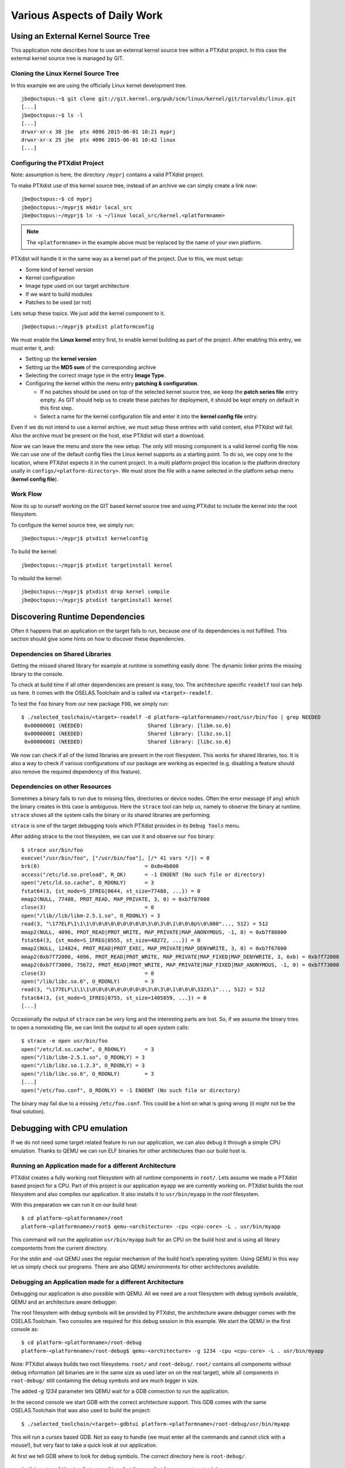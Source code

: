 Various Aspects of Daily Work
=============================

Using an External Kernel Source Tree
------------------------------------

This application note describes how to use an external kernel source
tree within a PTXdist project. In this case the external kernel source
tree is managed by GIT.

Cloning the Linux Kernel Source Tree
~~~~~~~~~~~~~~~~~~~~~~~~~~~~~~~~~~~~

In this example we are using the officially Linux kernel development
tree.

::

    jbe@octopus:~$ git clone git://git.kernel.org/pub/scm/linux/kernel/git/torvalds/linux.git
    [...]
    jbe@octopus:~$ ls -l
    [...]
    drwxr-xr-x 38 jbe  ptx 4096 2015-06-01 10:21 myprj
    drwxr-xr-x 25 jbe  ptx 4096 2015-06-01 10:42 linux
    [...]

Configuring the PTXdist Project
~~~~~~~~~~~~~~~~~~~~~~~~~~~~~~~

Note: assumption is here, the directory ``/myprj`` contains a valid
PTXdist project.

To make PTXdist use of this kernel source tree, instead of an archive we
can simply create a link now:

::

    jbe@octopus:~$ cd myprj
    jbe@octopus:~/myprj$ mkdir local_src
    jbe@octopus:~/myprj$ ln -s ~/linux local_src/kernel.<platformname>

.. note:: The ``<platformname>`` in the example above must be replaced by the name of your own platform.

PTXdist will handle it in the same way as a kernel part of the project.
Due to this, we must setup:

-  Some kind of kernel version

-  Kernel configuration

-  Image type used on our target architecture

-  If we want to build modules

-  Patches to be used (or not)

Lets setup these topics. We just add the kernel component to it.

::

    jbe@octopus:~/myprj$ ptxdist platformconfig

We must enable the **Linux kernel** entry first, to enable kernel
building as part of the project. After enabling this entry, we must
enter it, and:

-  Setting up the **kernel version**

-  Setting up the **MD5 sum** of the corresponding archive

-  Selecting the correct image type in the entry **Image Type**.

-  Configuring the kernel within the menu entry **patching &
   configuration**.

   -  If no patches should be used on top of the selected kernel source
      tree, we keep the **patch series file** entry empty. As GIT should
      help us to create these patches for deployment, it should be kept
      empty on default in this first step.

   -  Select a name for the kernel configuration file and enter it into
      the **kernel config file** entry.

Even if we do not intend to use a kernel archive, we must setup these
entries with valid content, else PTXdist will fail. Also the archive
must be present on the host, else PTXdist will start a download.

Now we can leave the menu and store the new setup. The only still
missing component is a valid kernel config file now. We can use one of
the default config files the Linux kernel supports as a starting point.
To do so, we copy one to the location, where PTXdist expects it in the
current project. In a multi platform project this location is the
platform directory usally in ``configs/<platform-directory>``. We must
store the file with a name selected in the platform setup menu (**kernel
config file**).

Work Flow
~~~~~~~~~

Now its up to ourself working on the GIT based kernel source tree and
using PTXdist to include the kernel into the root filesystem.

To configure the kernel source tree, we simply run:

::

    jbe@octopus:~/myprj$ ptxdist kernelconfig

To build the kernel:

::

    jbe@octopus:~/myprj$ ptxdist targetinstall kernel

To rebuild the kernel:

::

    jbe@octopus:~/myprj$ ptxdist drop kernel compile
    jbe@octopus:~/myprj$ ptxdist targetinstall kernel

Discovering Runtime Dependencies
--------------------------------

Often it happens that an application on the target fails to run, because
one of its dependencies is not fulfilled. This section should give some
hints on how to discover these dependencies.

Dependencies on Shared Libraries
~~~~~~~~~~~~~~~~~~~~~~~~~~~~~~~~

Getting the missed shared library for example at runtime is something
easily done: The dynamic linker prints the missing library to the
console.

To check at build time if all other dependencies are present is easy,
too. The architecture specific ``readelf`` tool can help us here. It
comes with the OSELAS.Toolchain and is called via ``<target>-readelf``.

To test the ``foo`` binary from our new package ``FOO``, we simply run:

::

    $ ./selected_toolchain/<target>-readelf -d platform-<platformname>/root/usr/bin/foo | grep NEEDED
     0x00000001 (NEEDED)                     Shared library: [libm.so.6]
     0x00000001 (NEEDED)                     Shared library: [libz.so.1]
     0x00000001 (NEEDED)                     Shared library: [libc.so.6]

We now can check if all of the listed libraries are present in the root
filesystem. This works for shared libraries, too. It is also a way to
check if various configurations of our package are working as expected
(e.g. disabling a feature should also remove the required dependency of
this feature).

Dependencies on other Resources
~~~~~~~~~~~~~~~~~~~~~~~~~~~~~~~

Sometimes a binary fails to run due to missing files, directories or
device nodes. Often the error message (if any) which the binary creates
in this case is ambiguous. Here the ``strace`` tool can help us, namely
to observe the binary at runtime. ``strace`` shows all the system calls
the binary or its shared libraries are performing.

``strace`` is one of the target debugging tools which PTXdist provides
in its ``Debug Tools`` menu.

After adding strace to the root filesystem, we can use it and observe
our ``foo`` binary:

::

    $ strace usr/bin/foo
    execve("/usr/bin/foo", ["/usr/bin/foo"], [/* 41 vars */]) = 0
    brk(0)                                  = 0x8e4b000
    access("/etc/ld.so.preload", R_OK)      = -1 ENOENT (No such file or directory)
    open("/etc/ld.so.cache", O_RDONLY)      = 3
    fstat64(3, {st_mode=S_IFREG|0644, st_size=77488, ...}) = 0
    mmap2(NULL, 77488, PROT_READ, MAP_PRIVATE, 3, 0) = 0xb7f87000
    close(3)                                = 0
    open("/lib//lib/libm-2.5.1.so", O_RDONLY) = 3
    read(3, "\177ELF\1\1\1\0\0\0\0\0\0\0\0\0\3\0\3\0\1\0\0\0p%\0\000"..., 512) = 512
    mmap2(NULL, 4096, PROT_READ|PROT_WRITE, MAP_PRIVATE|MAP_ANONYMOUS, -1, 0) = 0xb7f86000
    fstat64(3, {st_mode=S_IFREG|0555, st_size=48272, ...}) = 0
    mmap2(NULL, 124824, PROT_READ|PROT_EXEC, MAP_PRIVATE|MAP_DENYWRITE, 3, 0) = 0xb7f67000
    mmap2(0xb7f72000, 4096, PROT_READ|PROT_WRITE, MAP_PRIVATE|MAP_FIXED|MAP_DENYWRITE, 3, 0xb) = 0xb7f72000
    mmap2(0xb7f73000, 75672, PROT_READ|PROT_WRITE, MAP_PRIVATE|MAP_FIXED|MAP_ANONYMOUS, -1, 0) = 0xb7f73000
    close(3)                                = 0
    open("/lib/libc.so.6", O_RDONLY)        = 3
    read(3, "\177ELF\1\1\1\0\0\0\0\0\0\0\0\0\3\0\3\0\1\0\0\0\332X\1"..., 512) = 512
    fstat64(3, {st_mode=S_IFREG|0755, st_size=1405859, ...}) = 0
    [...]

Occasionally the output of ``strace`` can be very long and the
interesting parts are lost. So, if we assume the binary tries to open a
nonexisting file, we can limit the output to all ``open`` system calls:

::

    $ strace -e open usr/bin/foo
    open("/etc/ld.so.cache", O_RDONLY)      = 3
    open("/lib/libm-2.5.1.so", O_RDONLY) = 3
    open("/lib/libz.so.1.2.3", O_RDONLY) = 3
    open("/lib/libc.so.6", O_RDONLY)        = 3
    [...]
    open("/etc/foo.conf", O_RDONLY) = -1 ENOENT (No such file or directory)

The binary may fail due to a missing ``/etc/foo.conf``. This could be a
hint on what is going wrong (it might not be the final solution).

Debugging with CPU emulation
----------------------------

If we do not need some target related feature to run our application, we
can also debug it through a simple CPU emulation. Thanks to QEMU we can
run ELF binaries for other architectures than our build host is.

Running an Application made for a different Architecture
~~~~~~~~~~~~~~~~~~~~~~~~~~~~~~~~~~~~~~~~~~~~~~~~~~~~~~~~

PTXdist creates a fully working root filesystem with all runtime
components in ``root/``. Lets assume we made a PTXdist based project for
a CPU. Part of this project is our application ``myapp`` we are
currently working on. PTXdist builds the root filesystem and also
compiles our application. It also installs it to ``usr/bin/myapp`` in
the root filesystem.

With this preparation we can run it on our build host:

::

    $ cd platform-<platformname>/root
    platform-<platformname>/root$ qemu-<architecture> -cpu <cpu-core> -L . usr/bin/myapp

This command will run the application ``usr/bin/myapp`` built for an CPU
on the build host and is using all library compontents from the current
directory.

For the stdin and -out QEMU uses the regular mechanism of the build
host’s operating system. Using QEMU in this way let us simply check our
programs. There are also QEMU environments for other architectures
available.

Debugging an Application made for a different Architecture
~~~~~~~~~~~~~~~~~~~~~~~~~~~~~~~~~~~~~~~~~~~~~~~~~~~~~~~~~~

Debugging our application is also possible with QEMU. All we need are a
root filesystem with debug symbols available, QEMU and an architecture
aware debugger.

The root filesystem with debug symbols will be provided by PTXdist, the
architecture aware debugger comes with the OSELAS.Toolchain. Two
consoles are required for this debug session in this example. We start
the QEMU in the first console as:

::

    $ cd platform-<platformname>/root-debug
    platform-<platformname>/root-debug$ qemu-<architecture> -g 1234 -cpu <cpu-core> -L . usr/bin/myapp

Note: PTXdist always builds two root filesystems. ``root/`` and
``root-debug/``. ``root/`` contains all components without debug
information (all binaries are in the same size as used later on on the
real target), while all components in ``root-debug/`` still containing
the debug symbols and are much bigger in size.

The added *-g 1234* parameter lets QEMU wait for a GDB connection to run
the application.

In the second console we start GDB with the correct architecture
support. This GDB comes with the same OSELAS.Toolchain that was also
used to build the project:

::

    $ ./selected_toolchain/<target>-gdbtui platform-<platformname>/root-debug/usr/bin/myapp

This will run a *curses* based GDB. Not so easy to handle (we must enter
all the commands and cannot click with a mouse!), but very fast to take
a quick look at our application.

At first we tell GDB where to look for debug symbols. The correct
directory here is ``root-debug/``.

::

    (gdb) set solib-absolute-prefix platform-<platformname>/root-debug

Next we connect this GDB to the waiting QEMU:

::

    (gdb) target remote localhost:1234
    Remote debugging using localhost:1234
    [New Thread 1]
    0x40096a7c in _start () from root-debug/lib/ld.so.1

As our application is already started, we can’t use the GDB command
``start`` to run it until it reaches ``main()``. We set a breakpoint
instead at ``main()`` and *continue* the application:

::

    (gdb) break main
    Breakpoint 1 at 0x100024e8: file myapp.c, line 644.
    (gdb) continue
    Continuing.
    Breakpoint 1, main (argc=1, argv=0x4007f03c) at myapp.c:644

The top part of the running gdbtui console will always show us the
current source line. Due to the ``root-debug/`` directory usage all
debug information for GDB is available.

Now we can step through our application by using the commands *step*,
*next*, *stepi*, *nexti*, *until* and so on.

.. note:: It might be impossible for GDB to find debug symbols for
  components like the main C runtime library. In this case they where
  stripped while building the toolchain. There is a switch in the
  OSELAS.Toolchain menu to keep the debug symbols also for the C runtime
  library. But be warned: This will enlarge the OSELAS.Toolchain
  installation on your harddisk! When the toolchain was built with the
  debug symbols kept, it will be also possible for GDB to debug C library
  functions our application calls (so it might worth the disk space).

Migration between Releases
--------------------------

To migrate an existing project from within one minor release to the next
one, we do the following step:

::

    ~/my_bsp# ptxdist migrate

PTXdist will ask us for every new configuration entry what to do. We
must read and answer these questions carefully. At least we shouldn’t
answer blindly with ’Y’ all the time because this could lead into a
broken configuration. On the other hand, using ’N’ all to time is more
safer. We can still enable interesting new features later on.

Increasing Build Speed
----------------------

Modern host systems are providing more than one CPU core. To make use of
this additionally computing power recent applications should do their
work in parallel.

Using available CPU Cores
~~~~~~~~~~~~~~~~~~~~~~~~~

PTXdist uses all available CPU cores when building a project by default.
But there are some exceptions:

-  the prepare stage of all autotools build system based packages can
   use only one CPU core. This is due to the fact, the running
   “configure” is a shell script.

-  some packages have a broken buildsystem regarding parallel build.
   These kind of packages build successfully only when building on one
   single CPU core.

-  creating the root filesystem images are also done on a single core
   only

Manually adjusting CPU Core usage
~~~~~~~~~~~~~~~~~~~~~~~~~~~~~~~~~

Manual adjustment of the parallel build behaviour is possible via
command line parameters.

``-ji<number>``
    this defines the number of CPU cores to build a package. The default
    is two times the available CPU cores.

``-je<number>``
    this defines the number of packages to be build in parallel. The
    default is one package at a time.

``-j<number>``
    this defines the number of CPU cores to be used at the same time. These
    cores will be used on a package base and file base.

``-l<number>``
    limit the system load to the given value.

Please note: using ``-ji`` and ``-je`` can overload the system immediatley.
These settings are very hard.

A much softer setup is to just use the ``-j<number>`` parameter. This will run
up to ``<number>`` tasks at the same time which will be spread over everything
to do. This will create a system load which is much user friendly. Even the
filesystem load is smoother with this parameter.

Building in Background
~~~~~~~~~~~~~~~~~~~~~~

To build a project in background PTXdist can be ’niced’.

``-n[<number>]``
    run PTXdist and all of its child processes with the given
    nicelevel <number>. Without a nicelevel the default is 10.

Building Platforms in Parallel
~~~~~~~~~~~~~~~~~~~~~~~~~~~~~~

Due to the fact that more than one platform can exist in a PTXdist
project, all these platforms can be built in parallel within the same
project directory. As they store their results into different platform
subdirectories, they will not conflict. Only PTXdist must be called
differently, because each call must be parametrized individually.

The used Platform Configuration
^^^^^^^^^^^^^^^^^^^^^^^^^^^^^^^

::

    $ ptxdist platform <some-platform-config>

This call will create the soft link ``selected_platformconfig`` to the
``<some-platform-config>`` in the project’s directory. After this call,
PTXdist uses this soft link as the default platform to build for.

It can be overwritten temporarily by the command line parameter
``--platformconfig=<different-platform-config>``.

The used Project Configuration
^^^^^^^^^^^^^^^^^^^^^^^^^^^^^^

::

    $ ptxdist select <some-project-config>

This call will create the soft link ``selected_ptxconfig`` to the
``<some-project-config>`` in the project’s directory. After this call,
PTXdist uses this soft link as the default configuration to build the
project.

It can be overwritten temporarily by the command line parameter
``--ptxconfig=<different-project-config>``.

The used Toolchain to Build
^^^^^^^^^^^^^^^^^^^^^^^^^^^

::

    $ ptxdist toolchain <some-toolchain-path>

This call will create the soft link ``selected_toolchain`` to the
``<some-toolchain-path>`` in the project’s directory. After this call,
PTXdist uses this soft link as the default toolchain to build the
project with.

It can be overwritten temporarily by the command line parameter
``--toolchain=<different-toolchain-path>``.

By creating the soft links all further PTXdist commands will use these
as the default settings.

By using the three ``--platformconfig``, ``--ptxconfig`` and
``--toolchain`` parameters, we can switch (temporarily) to a completely
different setting. This feature we can use to build everything in one
project.

A few Examples
^^^^^^^^^^^^^^

The project contains two individual platforms, sharing the same
architecture and same project configuration.

::

    $ ptxdist select <project-config>
    $ ptxdist toolchain <architecture-toolchain-path>
    $ ptxdist --platformconfig=<architecture-A> --quiet go &
    $ ptxdist --platformconfig=<architecture-B> go

The project contains two individual platforms, sharing the same project
configuration.

::

    $ ptxdist select <project-config>
    $ ptxdist --platformconfig=<architecture-A> --toolchain=<architecture-A-toolchain-path> --quiet go &
    $ ptxdist --platformconfig=<architecture-B> --toolchain=<architecture-B-toolchain-path> go

The project contains two individual platforms, but they do not share
anything else.

::

    $ ptxdist --select=<project-A-config> --platformconfig=<architecture-A> --toolchain=<architecture-A-toolchain-path> --quiet go &
    $ ptxdist --select=<project-B-config> --platformconfig=<architecture-B> --toolchain=<architecture-B-toolchain-path> go

Running one PTXdist in background and one in foreground would render the
console output unreadable. That is why the background PTXdist uses the
``--quiet`` parameter in the examples above. Its output is still
available in the logfile under the platform build directory tree.

By using more than one virtual console, both PTXdists can run with their
full output on the console.

Using a Distributed Compiler
----------------------------

To increase the build speed of a PTXdist project can be done by doing
more tasks in parallel. PTXdist itself uses all available CPU cores by
default, but is is limited to the local host. For further speedup a
distributed compilation can be used. This is the task of *ICECC* aka
*icecream*. With this feature a PTXdist project can make use of all
available hosts and their CPUs in a local network.

Setting-Up the Distributed Compiler
~~~~~~~~~~~~~~~~~~~~~~~~~~~~~~~~~~~

How to setup the distributed compiler can be found on the project’s
homepage at GITHUB:

https://github.com/icecc/icecream.

Read their ``README.md`` for further details.

Please note: as of July 2014 you need at least an *ICECC* in its version
1.x. Older revisions are known to not work.

Enabling PTXdist for the Distributed Compiler
~~~~~~~~~~~~~~~~~~~~~~~~~~~~~~~~~~~~~~~~~~~~~

Since the 2014.07 release, PTXdist supports the usage of *ICECC* by
simply enabling a setup switch.

Run the PTXdist setup and navigate to the new *ICECC* menu entry:

::

    $ ptxdist setup
       Developer Options   --->
          [*] use icecc
          (/usr/lib/icecc/icecc-create-env) icecc-create-env path

Maybe you must adapt the ``icecc-create-env path`` to the setting on
your host. Most of the time the default path should work.

How to use the Distributed Compiler with PTXdist
~~~~~~~~~~~~~~~~~~~~~~~~~~~~~~~~~~~~~~~~~~~~~~~~

PTXdist still uses two times the count of cores of the local CPU for
parallel tasks. But if a faster CPU in the net exists, *ICECC* will now
start to do all compile tasks on this/these faster CPU(s) instead of the
local CPU.

To really boost the build speed you must increase the tasks to be done
in parallel manually. Use the ``-ji<x>`` command line option to start
more tasks at the same time. This command line option just effects one
package to build at a time. To more increase the build speed use the
``-je<x>`` command line option as well. This will build also packages in
parallel.

A complete command line could look like this:

::

    $ ptxdist go -ji64 -je8

This command line will run up to 64 tasks in parallel and builds 8
packages at the same time. Never worry again about your local host and
how slow it is. With the help of *ICECC* every host will be a high speed
development machine.

Using pre-build archives
------------------------

PTXdist is a tool which creates all the required parts of a target’s
filesystem to breathe life into it. And it creates these parts from any
kind of source files. If a PTXdist project consists of many packages the
build may take a huge amount of time.

For internal checks we have a so called “ALL-YES” PTXdist project. It
has - like the name suggests - all packages enabled which PTXdist
supports. To build this “ALL-YES” PTXdist project our build server needs
about 6 hours.

Introduction
~~~~~~~~~~~~

While the development of a PTXdist project it is needed to clean and
re-build everything from time to time to get a re-synced project result
which honors all changes made in the project. But since cleaning and
re-building everything from time to time is a very good test case if
some adaptions are still missing or if everything is complete, it can be
a real time sink to do so.

To not lose developer’s temper when doing such tests, PTXdist can keep
archives from the last run which includes all the files the package’s
build system has installed while the PTXdist’s *install* stage runs for
it.

The next time PTXdist should build a package it can use the results from
the last run instead. This feature can drastically reduce the time to
re-build the whole project. But also, this PTXdist feature must handle
with care and so it is not enabled and used as default.

This section describes how to make use of this PTXdist feature and what
pitfalls exists when doing so.

Creating pre-build archives
~~~~~~~~~~~~~~~~~~~~~~~~~~~

To make PTXdist creating pre-build archives, enable this feature prior a
build in the menu:

::

    $ ptxdist menuconfig

        Project Name & Version --->
            [*] create pre-build archives

Now run a regular build of the whole project:

::

    $ ptxdist go

When the build is finished, the directory ``packages`` contains
additional archives files with the name scheme ``*-dev.tar.gz``. These
files are the pre-build archives which PTXdist can use later on to
re-build the project.

Using pre-build archives
~~~~~~~~~~~~~~~~~~~~~~~~

To make PTXdist using pre-build archives, enable this feature prior a
build in the menu:

::

    $ ptxdist menuconfig

        Project Name & Version --->
            [*] use pre-build archives
            (</some/path/to/the/archives>)

With the next build (e.g. ``ptxdist go``) PTXdist will look for a
specific package if its corresponding pre-build archive does exist. If
it does exist and the used hash value in the pre-build archive’s
filename matches, PTXdist will skip all source archive handling
(extract, patch, compile and install) and just extract and use the
pre-build archive’s content.

A regular and save usecase of pre-build archives is:

-  using one pre-build archive pool for one specific PTXdist project.

-  using a constant PTXdist version all the time.

-  using a constant OSELAS.Toolchain() version all the time.

-  no package with a pre-build archive in the project is under
   development.

The hash as a part of the pre-build archive’s filename does only reflect
the package’s configuration made in the menu (``ptxdist menuconfig``).
If this package specific configuration changes, a new hash value will be
the result and PTXdist can select the corresponding correct pre-build
archive.

This hash value change is an important fact, as many things outside and
inside the package can have a big impact of the binary result but
without a hash value change!

Please be careful when using the pre-build archives if you:

-  intend to switch to a different toolchain with the next build.

-  change the patch set applied to the corresponding package, e.g. a
   package is under development.

-  change the hard coded configure settings in the package’s rule file,
   e.g. a package is under development

-  intend to use one pre-build archive pool from different PTXdist
   projects.

To consider all these precautions the generated pre-build archives are
not transfered automatically where the next build expects them. This
must be done manually by the user of the PTXdist project. Doing so, we
can decide on a package by package base if its pre-build archive should
be used or not.

Packages without pre-build archives support
~~~~~~~~~~~~~~~~~~~~~~~~~~~~~~~~~~~~~~~~~~~

No host nor cross related packages can be used based on their pre-build
archives. These kind of packages are always (re-)built.

Only target related packages can be used based on their pre-build
archives, but there are a few exceptions:

-  Linux kernel: It has an incomplete install stage, which results into
   an incomplete pre-build archive. Due to this, it cannot be used as a
   pre-build archive

-  Barebox bootloader: It has an incomplete install stage, which results
   into an incomplete pre-build archive. Due to this, it cannot be used
   as a pre-build archive

-  some other somehow broken packages all marked with a
   ``<packagename>_DEVPKG := NO`` in their corresponding rule file

Workflow with pre-build archives
~~~~~~~~~~~~~~~~~~~~~~~~~~~~~~~~

We starting with an empty PTXdist project and enabling the pre-build
archive feature as mentioned in the previous section. After that
a regular build of the project can be made.

When the build is finished its time to copy all the pre-build archives
of interest where the next build will expect them.
The previous section mentions the step to enable their use. It also
allows to define a directory. The default path of this directory is made
from various other menu settings, to ensure the pre-build archives of
the current PTXdist project do not conflict with pre-build archives of
different PTXdist projects. To get an idea what the final path is, we
can ask PTXdist.

::

    $ ptxdist print PTXCONF_PROJECT_DEVPKGDIR
    /home/jbe/OSELAS.BSP/Pengutronix/OSELAS.BSP-Pengutronix-Generic

If this directory does not exist, we can simply create it:

::

    $ mkdir -p /home/jbe/OSELAS.BSP/Pengutronix/OSELAS.BSP-Pengutronix-Generic

Now its time to copy the pre-build archives to this new directory. We
could simply copy all pre-build archives from the ``/packages``
directory. But we should keep in mind, if any of the related packages
are under development, we must omit its corresponding pre-build archives
in this step.

::

    $ cp platform-<platformname>/packages/*-dev.tar.gz| /home/jbe/OSELAS.BSP/Pengutronix/OSELAS.BSP-Pengutronix-Generic

Use cases
~~~~~~~~~

Some major possible use cases are covered in this section:

-  Speed up a re-build of one single project

-  Sharing pre-build archives between two platforms based on the same
   architecture

To simply speed up a re-build of the whole project (without development
on any of the used packages) we just can copy all ``*-dev.tar.gz``
archives after the first build to the location where PTXdist expects
them at the next build time.

If two platforms are sharing the same architecture it is possible to
share pre-build archives as well. The best way it can work is, if both
platforms are part of the same PTXdist project. They must also share the
same toolchain settings, patch series and rule files. If these
precautions are handled the whole project can be built for the first
platform and these pre-build archives can be used to build the project
for the second platform. This can reduce the required time to build the
second platform from hours to minutes.

Downloading Packages from the Web
---------------------------------

Sometimes it makes sense to get all required source archives at once.
For example prior to a shipment we want to also include all source
archives, to free the user from downloading it by him/herself.

PTXdist supports this requirement by the ``export_src`` parameter. It
collects all required source archives into one given single directory.
To do so, the current project must be set up correctly, e.g. the
``select`` and ``platform`` commands must be ran prior the
``export_src`` step.

If everything is set up correctly we can run the following commands to
get the full list of required archives to build the project again
without an internet connection.

::

    $ mkdir my_archives
    $ ptxdist export_src my_archives

PTXdist will now collect all source archives to the ``my_archives/``
directory.

Note: If PTXdist is configured to share one source archive directory for
all projects, this step will simply copy the source archives from the
shared source archive directory. Otherwise PTXdist will start to
download them from the world wide web.

.. _adding_src_autoconf_lib:

Creating a new Autotools Based Library
--------------------------------------

Developing your own library can be one of the required tasks to support
an embedded system. PTXdist comes with an autotoolized library template
which can be simply integrated into a PTXdist project.

Creating the Library Template
~~~~~~~~~~~~~~~~~~~~~~~~~~~~~

Creating the library package can be done by the PTXdist’s *newpackage*
command:

::

    $ ptxdist newpackage src-autoconf-lib

    ptxdist: creating a new 'src-autoconf-lib' package:

    ptxdist: enter package name...........: foo
    ptxdist: enter version number.........: 1
    ptxdist: enter package author.........: Juergen Borleis <jbe@pengutronix.de>
    ptxdist: enter package section........: project_specific

    generating rules/foo.make
    generating rules/foo.in

    local_src/foo does not exist, create? [Y/n] Y
    ./
    ./internal.h
    ./@name@.c
    ./configure.ac
    ./README
    ./COPYING
    ./Makefile.am
    ./lib@name@.pc.in
    ./autogen.sh
    ./lib@name@.h
    ./wizard.sh

After this step the new directory ``local_src/foo`` exists and contains
various template files. All of these files are dedicated to be modified
by yourself.

The content of this directory is:

::

    $ ls -l local_src/foo/
    total 48
    -rw-r--r-- 1 jbe ptx   335 Jun 18 23:00 COPYING
    -rw-r--r-- 1 jbe ptx  1768 Jun 18 23:16 Makefile.am
    -rw-r--r-- 1 jbe ptx  1370 Jun 18 23:16 README
    -rwxr-xr-x 1 jbe ptx   267 Apr 16  2012 autogen.sh
    -rw-r--r-- 1 jbe ptx 11947 Jun 18 23:16 configure.ac
    -rw-r--r-- 1 jbe ptx   708 Jun 18 23:16 foo.c
    -rw-r--r-- 1 jbe ptx   428 Jun 18 23:00 internal.h
    -rw-r--r-- 1 jbe ptx   185 Jun 18 23:16 libfoo.h
    -rw-r--r-- 1 jbe ptx   331 Jun 18 23:16 libfoo.pc.in
    drwxr-xr-x 2 jbe ptx  4096 Jun 18 23:16 m4

Licence related stuff
~~~~~~~~~~~~~~~~~~~~~

COPYING
^^^^^^^

You must think about the licence your library uses. The template file
``COPYING`` contains some links to GPL/LGPL texts you can use. Replace
the ``COPYING``\ ’s content by one of the listed licence files or
something different. But do not omit this step. Never!

Build system related files
~~~~~~~~~~~~~~~~~~~~~~~~~~

autogen.sh
^^^^^^^^^^

The autotools are using macro files which are easier to read for a
human. But to work with the autotools these macro files must be
converted into executabe shell code first. The ``autogen.sh`` script
does this job for us.

configure.ac
^^^^^^^^^^^^

This is the first part of the autotools based build system. Its purpose
is to collect as much required information as possible about the target
to build the library for. This file is a macro file. It uses a bunch of
M4 macros to define the job to do. The autotools are complex and this
macro file should help you to create a useful and cross compile aware
``configure`` script everybody can use.

This macro file is full of examples and comments. Many M4 macros are
commented out and you can decide if you need them to detect special
features about the target.

Search for the “TODO” keyword and adapt the setting to your needs. After
that you should remove the “TODO” comments to not confuse any user later
on.

Special hints about some M4 macros:

AC_INIT
    add the intended revision number (the second argument), an email
    address to report bugs and some web info about your library. The
    intended revision number will be part of the released archive name
    later on. You can keep it in sync with the API\_RELEASE, but you
    must not.

AC_PREFIX_DEFAULT
    most of the time you can remove this entry, because most users
    expect the default install path prefix is ``/usr/local`` which is
    always the default if not changed by this macro.

API_RELEASE
    defines the API version of your library. This API version will be
    part of the binary library’s name later on.

LT_CURRENT / LT_REVISION / LT_AGE
    define the binary compatibility of your library. The rules how these
    numbers are defined are:

    -  library code was modified: ``LT_REVISION++``

    -  interfaces changed/added/removed: ``LT_CURRENT++`` and
       ``LT_REVISION = 0``

    -  interfaces added: ``LT_AGE++``

    -  interfaces removed: ``LT_AGE = 0``

    You must manually change these numbers whenever you change the code
    in your library prior a release.

CC_CHECK_CFLAGS / CC_CHECK_LDFLAGS
    if you need special command line parameters given to the compiler or
    linker, don’t add them unconditionally. Always test, if the tools
    can handle the parameter and fail gracefully if not. Use
    CC_CHECK_CFLAGS to check parameters for the compiler and
    CC_CHECK_LDFLAGS for the linker.

AX_HARDWARE_FP / AX_DETECT_ARMV\*
    sometimes it is important to know for which architecture or CPU the
    current build is for and if it supports hard float or not. Please
    don’t try to guess it. Ask the compiler instead. The M4
    AX\_HARDWARE_FP and AX_DETECT_ARMV\* macros will help you.

REQUIRES
    to enrich the generated \*.pc file for easier dependency handling
    you should also fill the REQUIRES variable. Here you can define from
    the package management point of view the dependencies of your
    library. For example if your library depends on the ’udev’ library
    and requires a specific version of it, just add the string
    ``udev >= 1.0.0`` to the REQUIRES variable. Note: the listed
    packages must be comma-separated.

CONFLICTS
    if your library conflicts with a different library, add this
    different library to the CONFLICTS variable (from the package
    management point of view).

It might be a good idea to include the API version into the names of the
library’s include file and pkg-config file. For example in the first API
version all files are named like this:

-  /usr/local/lib/libfoo-1.so.0.0.0

-  /usr/local/include/libfoo-1.h

-  /usr/local/lib/pkgconfig/libfoo-1.pc

In this case its simple to create the next generation libfoo without
conflicting with earlier versions of your library: they can co-exist
side by sid.

-  /usr/local/lib/libfoo-1.so.0.0.0

-  /usr/local/lib/libfoo-2.so.0.0.0

-  /usr/local/include/libfoo-1.h

-  /usr/local/include/libfoo-2.h

-  /usr/local/lib/pkgconfig/libfoo-1.pc

-  /usr/local/lib/pkgconfig/libfoo-2.pc

If you want to do so, you must rename the header file and the pc file
accordingly. And adapt the *pkgconfig\_DATA* and *include\_HEADERS*
entries in the ``Makefile.am`` file, and the *AC\_CONFIG\_FILES* in the
``configure.ac`` file.

Makefile.am
^^^^^^^^^^^

Special hints:

SUBDIR
    if your project contains more than one sub-directory to build, add
    these directories here. Keep in mind, these directories are visited
    in this order (but never in parallel), so you must handle
    dependencies manually.

*_CPPFLAGS / *_CFLAGS / *_LIBADD
    if your library has some optional external dependencies add them on
    demand (external libraries for example). Keep in mind to not mix
    CPPFLAGS and CFLAGS additions. And do not add these additions fixed
    to the \*_CPPFLAGS and \*_CFLAGS variables, let ’configure’ do it
    in a sane way. Whenever you want to forward special things to the
    \*_CPPFLAGS and \*_CFLAGS, don’t forget to add the AM_CPPFLAGS
    and AM\_CFLAGS, else they get lost. Never add libraries to the
    \*_LDFLAGS variable. Always add them to the \*_LIBADD variable
    instead. This is important because the autotools forward all these
    variable based parameters in a specifc order to the tools (compiler
    and linker).

Template file for pkg-config
~~~~~~~~~~~~~~~~~~~~~~~~~~~~

libfoo.pc.in
^^^^^^^^^^^^

This file gets installed to support the *pkg-config* tool for package
management. It contains some important information how to use your
library and also handles its dependencies.

Special hints:

Name
    A human-readable name for the library.

Description
    add a brief description of your library here

Version
    the main revision of the library. Will automatically replaced from
    your settings in ``configure.ac``.

URL
    where to find your library. Will automatically replaced from your
    settings in ``configure.ac``.

Requires.private
    comma-separated list of packages your library depends on and managed
    by pkg-config. The listed packages gets honored for the static
    linking case and should not be given again in the *Libs.private*
    line. This line will be filled by the *REQUIRES* variable from the
    ``configure.ac``.

Conflicts
    list of packages your library conflicts with. Will automatically
    replaced from your CONFLICTS variable settings in ``configure.ac``.

Libs
    defines the linker command line content to link your library against
    other applications or libraries

Libs.private
    defines the linker command line content to link your library
    against other application or libraries statically. List only
    libraries here which are not managed by pkg-config (e.g. do not
    conflict with packages given in the *Requires*).
    This line will be filled by the *LIBS* variable from the
    ``configure.ac``.

Cflags
    required compile flags to make use of your library. Unfortunately
    you must mix CPPFLAGS and CFLAGS here which is a really bad idea.

It is not easy to fully automate the adaption of the pc file. At least
the lines *Requires.private* and *Libs.private* are hardly to fill for
packages which are highly configureable.

Generic template files
~~~~~~~~~~~~~~~~~~~~~~

m4/*
^^^^

M4 macros used in ``configure.ac``.

If you use more no generic M4 macros in your ``configure.ac`` file,
don’t forget to add their source files to the m4 directory. This will
enable any user of your library to re-generate the autotools based files
without providing all dependencies by themself.

Library related files
~~~~~~~~~~~~~~~~~~~~~

README
^^^^^^

Prepared file with some information about the library you provide. Be
kind to the users of your library and write some sentences about basic
features and usage of your library, how to configure it and how to build
it.

libfoo.h
^^^^^^^^

This file will be installed. It defines the API your library provides
and will be used by other applications.

internal.h
^^^^^^^^^^

This file will not be installed. It will be used only at build time of
your library.

foo.c
^^^^^

The main source file of your library. Keep in mind to mark all functions
with the DSO\_VISIBLE macro you want to export . All other functions are
kept internaly and you cannot link against them from an external
application.

Note: debugging is hard when all internal functions are hidden. For this
case you should configure the libary with the ``--disable-hide`` or with
``--enable-debug`` which includes switching off hiding functions.

Frequently Asked Questions (FAQ)
--------------------------------

Q: PTXdist does not support to generate some files in a way I need them. What can I do?
A: Everything PTXdist builds is controlled by “package rule files”,
which in fact are Makefiles (``rules/*.make``). If you modify such a
file you can change it’s behaviour in a way you need. It is generally
no good idea to modify the generic package rule files installed by
PTXdist, but it is always possible to copy one of them over into the
``rules/`` directory of a project. Package rule files in the project
will precede global rule files with the same name.

Q: My kernel build fails. But I cannot detect the correct position,
due to parallel building. How can I stop PTXdist to build in parallel?
A: Force PTXdist to stop building in parallel which looks somehow
like:

::

    $ ptxdist -j1 go

Q: I made my own rule file and now I get error messages like

::

    my_project/rules/test.make:30: *** unterminated call to function `call': missing `)'.  Stop.

But line 30 only contains ``@$(call targetinfo, $@)`` and it seems all
right. What does it mean?
A: Yes, this error message is confusing. But it usually only means
that you should check the following (!) lines for missing backslashes
(line separators).

Q: I got a message similar to “package <some name> is empty. not
generating.” What does it mean?
A: The ’ipkg’ tool was advised to generate a new ipkg-packet, but the
folder was empty. Sometime it means a typo in the package name when
the ``install_copy`` macro was called. Ensure all these macros are using
the same package name. Or did you disable a menuentry and now nothing
will be installed?

Q: How do I download all required packages at once?
A: Run this command prior the build:

::

    $ ptxdist make get

This starts to download all required packages in one run. It does
nothing if the archives are already present in the source path. (run
“PTXdist setup” first).

Q: I want to backup the source archives my PTXdist project relys on.
How can I find out what packages my project requires to build?
A: First build your PTXdist project completely and then run the
following command:

::

    $ ptxdist export_src <archive directory>

It copies all archives from where are your source archives stored to
<archive directory> which can be your backup media.

Q: To avoid building the OSELAS toolchain on each development host, I
copied it to another machine. But on this machine I cannot build any
BSP with this toolchain correctly. All applications on the target are
failing to start due to missing libraries.
A: This happens when the toolchain was copied without regarding to
retain links. There are archive programs around that convert links
into real files. When you are using such programs to create a
toolchain archive this toolchain will be broken after extracting it
again. Solution: Use archive programs that retain links as they are
(tar for example). Here an example for a broken toolchain:

::

    $ ll `find . -name "libcrypt*"`
    -rwxr-xr-x 1 mkl ptx 55K 2007-07-25 14:54 ./lib/libcrypt-2.5.so*
    -rwxr-xr-x 1 mkl ptx 55K 2007-07-25 14:54 ./lib/libcrypt.so.1*
    -rw-r--r-- 1 mkl ptx 63K 2007-07-25 14:54 ./usr/lib/libcrypt.a
    -rw-r--r-- 1 mkl ptx 64K 2007-07-25 14:54 ./usr/lib/libcrypt_p.a
    -rwxr-xr-x 1 mkl ptx 55K 2007-07-25 14:54 ./usr/lib/libcrypt.so*

And in contrast, this one is intact:

::

    $ ll `find . -name "libcrypt*"`
    -rwxr-xr-x 1 mkl ptx 55K 2007-11-03 13:30 ./lib/libcrypt-2.5.so*
    lrwxrwxrwx 1 mkl ptx  15 2008-02-20 14:52 ./lib/libcrypt.so.1 -> libcrypt-2.5.so*
    -rw-r--r-- 1 mkl ptx 63K 2007-11-03 13:30 ./usr/lib/libcrypt.a
    -rw-r--r-- 1 mkl ptx 64K 2007-11-03 13:30 ./usr/lib/libcrypt_p.a
    lrwxrwxrwx 1 mkl ptx  23 2008-02-20 14:52 ./usr/lib/libcrypt.so -> ../../lib/libcrypt.so.1*

Q: I followed the instructions how to integrate my own plain source
project into PTXdist. But when I try to build it, I get:

::

    extract: archive=/path/to/my/sources
    extract: dest=/path/to/my/project/build-target
    Unknown format, cannot extract!

But the path exists!
A: PTXdist interprets a ``file://`` (two slashes) in the URL as a
project related relative path. So it searches only in the current
project for the given path. Only ``file:///`` (three slashes) will
force PTXdist to use the path as an absolute one. This means:
``file://bla/blub`` will be used as ``./bla/blub`` and
``file:///friesel/frasel`` as ``/friesel/frasel``.

Q: I want to use more than one kernel revision in my BSP. How can I
avoid maintaining one ptxconfig per kernel?
A: One solution could be to include the kernel revision into the name
of the kernel config file. Instead of the default kernelconfig.target
name you should use ``kernelconfig-<revision>.target``. In the kernel
config file menu entry you should enter
``kernelconfig-$PTXCONF_KERNEL_VERSION.target``. Whenever you change
the linux kernel Version menu entry now, this will ensure using a
different kernel config file, too.

Q: I’m trying to use a JAVA based package in PTXdist. But compiling
fails badly. Does it ever work at Pengutronix?
A: This kind of packages only build correctly when an original SUN VM
SDK is used. Run PTXdist setup and point the Java SDK menu entry to
the installation path of your SUN JAVA SDK.

Q: I made a new project and everythings seems fine. But when I start my
target with the root filesystem generated by PTXdist, it fails with:

::

    cannot run '/etc/init.d/rcS': No such file or directory

A: The error message is confusing. But this script needs ``/bin/sh`` to
run. Most of the time this message occures when ``/bin/sh`` does not
exists. Did you enable it in your busybox configuration?

Q: I have created a path for my source archives and try to make PTXdist
use it. But whenever I run PTXdist now it fails with the following error
message:

::

    /usr/local/bin/ptxdist: archives: command not found

A: In this case the path was ``$HOME/source archives`` which includes a
whitespace in the name of the directory to store the source archives in.
Handling directory or filenames with whitespaces in applications isn’t
trivial and also PTXdist suffers all over the place from this issue. The
only solution is to avoid whitespaces in paths and filenames.

Q: I have adapted my own rule file’s targetinstall stage, but PTXdist
does not install the files. A: Check if the closing ``@$(call
install_finish, [...])`` is present at the end of the targetinsall stage.
If not, PTXdist will not complete this stage.
